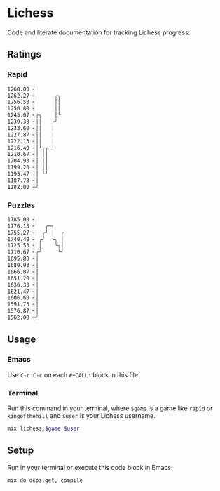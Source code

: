* Lichess

Code and literate documentation for tracking Lichess progress.

** Ratings
*** Rapid
#+NAME: rapid
#+CALL: run(game="rapid", user="beardedjohnson")

#+begin_src sh
1268.00 ┤
1262.27 ┤      ╭╮
1256.53 ┤      ││
1250.80 ┤      ││
1245.07 ┤╭╮    │╰
1239.33 ┤││   ╭╯
1233.60 ┤││   │
1227.87 ┤││   │
1222.13 ┤││   │
1216.40 ┤│╰╮╭─╯
1210.67 ┤│ ││
1204.93 ┤│ ││
1199.20 ┤│ ││
1193.47 ┤│ ╰╯
1187.73 ┤│
1182.00 ┼╯

#+end_src

*** Puzzles
#+NAME: puzzles
#+CALL: run(game="puzzles", user="beardedjohnson")

#+begin_src sh
1785.00 ┤
1770.13 ┤   ╭─╮
1755.27 ┤  ╭╯ │  ╭
1740.40 ┤ ╭╯  ╰╮ │
1725.53 ┤ │    ╰╮│
1710.67 ┤╭╯     ╰╯
1695.80 ┤│
1680.93 ┤│
1666.07 ┤│
1651.20 ┤│
1636.33 ┤│
1621.47 ┤│
1606.60 ┤│
1591.73 ┤│
1576.87 ┤│
1562.00 ┼╯

#+end_src

** Usage
*** Emacs
Use =C-c C-c= on each =#+CALL:= block in this file.

*** Terminal
Run this command in your terminal, where =$game= is a game like =rapid= or =kingofthehill= and =$user= is your Lichess username.

#+NAME: run
#+BEGIN_SRC sh :var game="rapid" :var user="beardedjohnson" :eval yes :results output code
mix lichess.$game $user
#+END_SRC
** Setup
Run in your terminal or execute this code block in Emacs:

#+NAME: setup
#+BEGIN_SRC sh :eval query :results silent
mix do deps.get, compile
#+END_SRC
